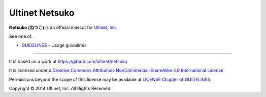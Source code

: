 ===============
Ultinet Netsuko
===============

**Netsuko** **(ねつこ)** is an official mascot for `Ultinet, Inc. <http://www.ultinet.co.jp/>`_

.. image:: images/minifies/netsuko_sd.png
   :width: 360px
   :align: left

.. image:: images/minifies/netsuko.png
   :width: 360px
   :align: left

See one of:

- `GUIDELINES <docs/en/GUIDELINES.rst>`_  - Usage guidelines

----

.. image:: http://i.creativecommons.org/l/by-nc-sa/4.0/88x31.png
   :target: http://creativecommons.org/licenses/by-nc-sa/4.0/

It is based on a work at https://github.com/ultinet/netsuko

It is licensed under a
`Creative Commons Attribution-NonCommercial-ShareAlike 4.0 International License <http://creativecommons.org/licenses/by-nc-sa/4.0/>`_

Permissions beyond the scope of this license may be available at `LICENSE Chapter of GUIDELINES <docs/en/GUIDELINES.rst#LICENSE>`_

.. image:: http://www.ultinet.co.jp/img/ultinet_logo4b.jpg
   :target: http://www.ultinet.co.jp/

Copyright © 2014 Ultinet, Inc. All Rights Reserved.
